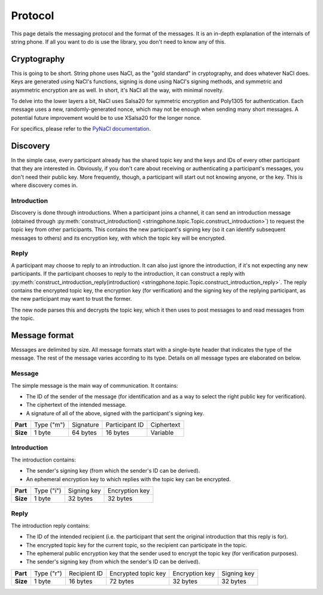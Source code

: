 Protocol
--------

This page details the messaging protocol and the format of the messages. It is
an in-depth explanation of the internals of string phone. If all you want to do
is use the library, you don't need to know any of this.


Cryptography
============

This is going to be short. String phone uses NaCl, as the "gold standard" in
cryptography, and does whatever NaCl does. Keys are generated using NaCl's
functions, signing is done using NaCl's signing methods, and symmetric and
asymmetric encryption are as well. In short, it's NaCl all the way, with
minimal novelty.

To delve into the lower layers a bit, NaCl uses Salsa20 for symmetric
encryption and Poly1305 for authentication. Each message uses a new,
randomly-generated nonce, which may not be enough when sending many short
messages. A potential future improvement would be to use XSalsa20 for the
longer nonce.

For specifics, please refer to the `PyNaCl documentation
<http://pynacl.readthedocs.org/>`_.


Discovery
=========

In the simple case, every participant already has the shared topic key and the
keys and IDs of every other participant that they are interested in. Obviously,
if you don't care about receiving or authenticating a participant's messages,
you don't need their public key.  More frequently, though, a participant will
start out not knowing anyone, or the key. This is where discovery comes in.


Introduction
^^^^^^^^^^^^

Discovery is done through introductions. When a participant joins a channel, it
can send an introduction message (obtained through
:py:meth:`construct_introduction()
<stringphone.topic.Topic.construct_introduction>`) to request the topic key
from other participants. This contains the new participant's signing key (so it
can identify subsequent messages to others) and its encryption key, with which
the topic key will be encrypted.


Reply
^^^^^

A participant may choose to reply to an introduction. It can also just ignore
the introduction, if it's not expecting any new participants. If the
participant chooses to reply to the introduction, it can construct a reply with 
:py:meth:`construct_introduction_reply(introduction)
<stringphone.topic.Topic.construct_introduction_reply>`. The reply contains the
encrypted topic key, the encryption key (for verification) and the signing key
of the replying participant, as the new participant may want to trust the
former.

The new node parses this and decrypts the topic key, which it then uses to post
messages to and read messages from the topic.


Message format
==============

Messages are delimited by size. All message formats start with a single-byte
header that indicates the type of the message. The rest of the message varies
according to its type. Details on all message types are elaborated on below.

Message
^^^^^^^

The simple message is the main way of communication. It contains:

* The ID of the sender of the message (for identification and as a way to select
  the right public key for verification).
* The ciphertext of the intended message.
* A signature of all of the above, signed with the participant's signing key.

+-----------+------------+-----------+----------------+-----------------------+
| **Part**  | Type ("m") | Signature | Participant ID | Ciphertext            |
+-----------+------------+-----------+----------------+-----------------------+
| **Size**  | 1 byte     | 64 bytes  | 16 bytes       | Variable              |
+-----------+------------+-----------+----------------+-----------------------+


Introduction
^^^^^^^^^^^^

The introduction contains:

* The sender's signing key (from which the sender's ID can be derived).
* An ephemeral encryption key to which replies with the topic key can be
  encrypted.

+-----------+------------+-------------+----------------+
| **Part**  | Type ("i") | Signing key | Encryption key |
+-----------+------------+-------------+----------------+
| **Size**  | 1 byte     | 32 bytes    | 32 bytes       |
+-----------+------------+-------------+----------------+


Reply
^^^^^

The introduction reply contains:

* The ID of the intended recipient (i.e. the participant that sent the original
  introduction that this reply is for).
* The encrypted topic key for the current topic, so the recipient can
  participate in the topic.
* The ephemeral public encryption key that the sender used to encrypt the topic
  key (for verification purposes).
* The sender's signing key (from which the sender's ID can be derived).

+-----------+------------+--------------+---------------------+----------------+-------------+
| **Part**  | Type ("r") | Recipient ID | Encrypted topic key | Encryption key | Signing key |
+-----------+------------+--------------+---------------------+----------------+-------------+
| **Size**  | 1 byte     |     16 bytes |            72 bytes | 32 bytes       | 32 bytes    |
+-----------+------------+--------------+---------------------+----------------+-------------+
